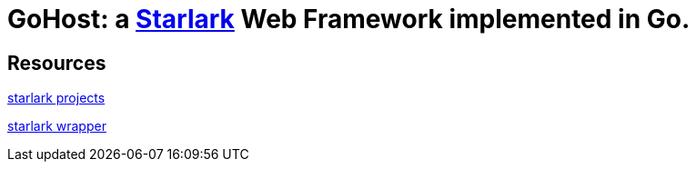 = GoHost: a https://github.com/google/starlark-go[Starlark] Web Framework implemented in Go.


== Resources

https://github.com/laurentlb/awesome-starlark[starlark projects]

https://github.com/1set/starlet[starlark wrapper]